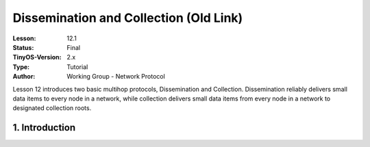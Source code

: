 ===================================================================
Dissemination and Collection (Old Link)
===================================================================


:Lesson: 12.1
:Status: Final
:TinyOS-Version: 2.x
:Type: Tutorial
:Author: Working Group - Network Protocol

.. Note::

Lesson 12 introduces two basic multihop protocols, Dissemination and Collection. 
Dissemination reliably delivers small data items to every node in a network, while collection delivers small 
data items from every node in a network to designated collection roots.


1. Introduction
====================================================================

